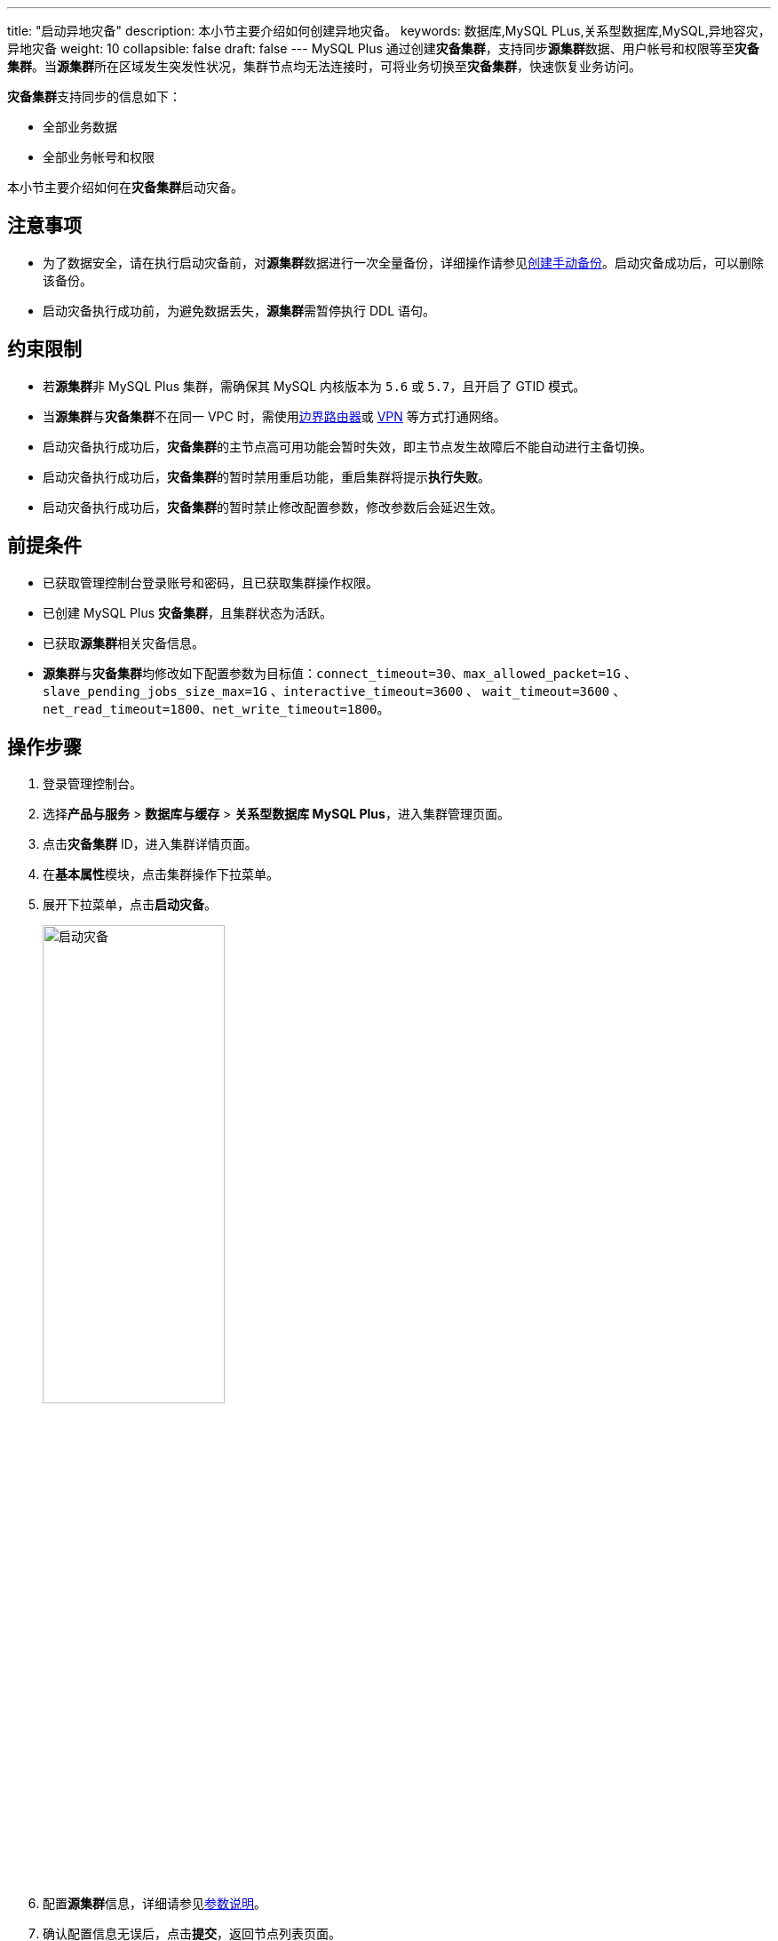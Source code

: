 ---
title: "启动异地灾备"
description: 本小节主要介绍如何创建异地灾备。 
keywords: 数据库,MySQL PLus,关系型数据库,MySQL,异地容灾，异地灾备
weight: 10
collapsible: false
draft: false
---
MySQL Plus 通过创建**灾备集群**，支持同步**源集群**数据、用户帐号和权限等至**灾备集群**。当**源集群**所在区域发生突发性状况，集群节点均无法连接时，可将业务切换至**灾备集群**，快速恢复业务访问。

**灾备集群**支持同步的信息如下：

* 全部业务数据
* 全部业务帐号和权限

本小节主要介绍如何在**灾备集群**启动灾备。

== 注意事项

* 为了数据安全，请在执行启动灾备前，对**源集群**数据进行一次全量备份，详细操作请参见link:../../backup_restoration/manual_backup/[创建手动备份]。启动灾备成功后，可以删除该备份。
* 启动灾备执行成功前，为避免数据丢失，**源集群**需暂停执行 DDL 语句。

== 约束限制

* 若**源集群**非 MySQL Plus 集群，需确保其 MySQL 内核版本为 `5.6` 或 `5.7`，且开启了 GTID 模式。
* 当**源集群**与**灾备集群**不在同一 VPC 时，需使用link:../../../../../network/border_router/[边界路由器]或 link:../../../../../network/vpc/manual/vpn/vpn_intro[VPN] 等方式打通网络。
* 启动灾备执行成功后，**灾备集群**的主节点高可用功能会暂时失效，即主节点发生故障后不能自动进行主备切换。
* 启动灾备执行成功后，**灾备集群**的暂时禁用重启功能，重启集群将提示**执行失败**。
* 启动灾备执行成功后，**灾备集群**的暂时禁止修改配置参数，修改参数后会延迟生效。

== 前提条件

* 已获取管理控制台登录账号和密码，且已获取集群操作权限。
* 已创建 MySQL Plus *灾备集群*，且集群状态为``活跃``。
* 已获取**源集群**相关灾备信息。
* **源集群**与**灾备集群**均修改如下配置参数为目标值：`connect_timeout=30`、`max_allowed_packet=1G` 、 `slave_pending_jobs_size_max=1G` 、`interactive_timeout=3600` 、 `wait_timeout=3600` 、`net_read_timeout=1800`、`net_write_timeout=1800`。

== 操作步骤

. 登录管理控制台。
. 选择**产品与服务** > *数据库与缓存* > *关系型数据库 MySQL Plus*，进入集群管理页面。
. 点击**灾备集群** ID，进入集群详情页面。
. 在**基本属性**模块，点击集群操作下拉菜单。
. 展开下拉菜单，点击**启动灾备**。
+
image::/images/cloud_service/database/mysql/enable_dr.png[启动灾备,50%]

. 配置**源集群**信息，详细请参见<<_参数说明>>。
. 确认配置信息无误后，点击**提交**，返回节点列表页面。
+
待启动灾备执行完成后，在**灾备关系**页签可查看**源集群**信息时，当前集群即切换为**灾备集群**。

=== 参数说明

[cols="1,3"]
|===
| 参数 | 说明

| 角色
| 选择**灾备集群**节点角色类型，默认为``主实例``。

| 同步方式
a| 选择数据同步方式。

* 若选择``全量+增量``方式，表示**灾备集群**将全量复制**源集群**数据，并作为备库从**源集群**同步增量数据。
* 若选择``增量``方式，需确保**灾备集群**已同步**源集群**的全量数据，例如**灾备集群**是基于**源集群**的最新备份创建的集群。

| 源集群区域
| 输入**源集群**所在区域。

| 源集群地址
| 输入**源集群**的高可用 IP 地址。

| 源集群 ID
| 输入**源集群**的 ID。

| 源集群账号
| 输入**源集群**具备 ``super 权限``和``复制权限``的数据库帐号，例如 MySQL Plus 集群的``高级权限``帐号。

| 源集群密码
| 输入**源集群**的数据库帐号密码。

| 源集群端口
| 输入**源集群**的数据库端口号。
|===
